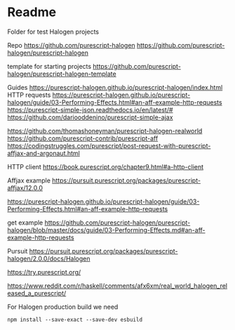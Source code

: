 * Readme

Folder for test Halogen projects

Repo
https://github.com/purescript-halogen
https://github.com/purescript-halogen/purescript-halogen

template for starting projects
https://github.com/purescript-halogen/purescript-halogen-template

Guides
https://purescript-halogen.github.io/purescript-halogen/index.html
HTTP requests
https://purescript-halogen.github.io/purescript-halogen/guide/03-Performing-Effects.html#an-aff-example-http-requests
https://purescript-simple-json.readthedocs.io/en/latest/#
https://github.com/dariooddenino/purescript-simple-ajax

https://github.com/thomashoneyman/purescript-halogen-realworld
https://github.com/purescript-contrib/purescript-aff
https://codingstruggles.com/purescript/post-request-with-purescript-affjax-and-argonaut.html

HTTP client
https://book.purescript.org/chapter9.html#a-http-client

Affjax example
https://pursuit.purescript.org/packages/purescript-affjax/12.0.0

https://purescript-halogen.github.io/purescript-halogen/guide/03-Performing-Effects.html#an-aff-example-http-requests

get example
https://github.com/purescript-halogen/purescript-halogen/blob/master/docs/guide/03-Performing-Effects.md#an-aff-example-http-requests

Pursuit
https://pursuit.purescript.org/packages/purescript-halogen/2.0.0/docs/Halogen

https://try.purescript.org/

https://www.reddit.com/r/haskell/comments/afx6xm/real_world_halogen_released_a_purescript/

For Halogen production build we need
#+begin_example
npm install --save-exact --save-dev esbuild
#+end_example
